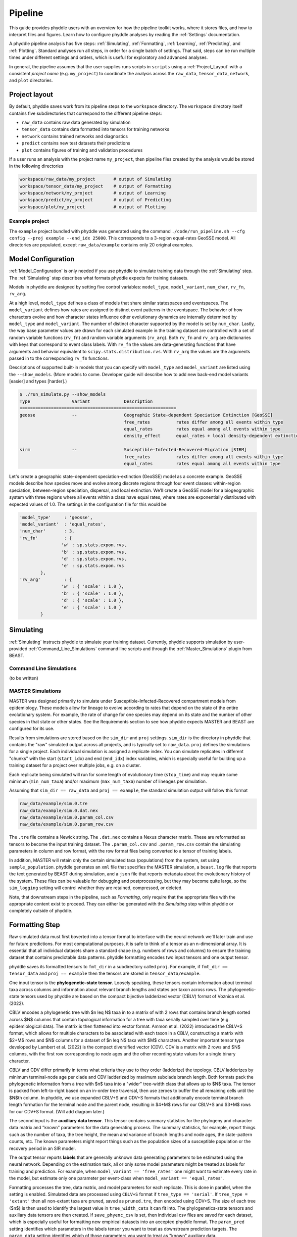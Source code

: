 .. _Pipeline:

Pipeline
========

This guide provides phyddle users with an overview for how the pipeline toolkit works, where it stores files, and how to interpret files and figures. Learn how to configure phyddle analyses by reading the :ref:`Settings` documentation. 

A phyddle pipeline analysis has five steps: :ref:`Simulating`, :ref:`Formatting`, :ref:`Learning`, :ref:`Predicting`, and :ref:`Plotting`. Standard analyses run all steps, in order for a single batch of settings. That said, steps can be run multiple times under different settings and orders, which is useful for exploratory and advanced analyses.

In general, the pipeline assumes that the user supplies runs scripts in ``scripts`` using a :ref:`Project_Layout` with a consistent *project name* (e.g. ``my_project``) to coordinate the analysis across the ``raw_data``, ``tensor_data``, ``network``, and ``plot`` directories.


.. _Project_Layout:

Project layout
--------------

By default, phyddle saves work from its pipeline steps to the ``workspace`` directory. The ``workspace`` directory itself contains five subdirectories that correspond to the different pipeline steps:

* ``raw_data`` contains raw data generated by simulation
* ``tensor_data`` contains data formatted into tensors for training networks
* ``network`` contains trained networks and diagnostics
* ``predict`` contains new test datasets their predictions
* ``plot`` contains figures of training and validation procedures

If a user runs an analysis with the project name ``my_project``, then pipeline files created by the analysis would be stored in the following directories

.. code-block:: shell

	workspace/raw_data/my_project       # output of Simulating
	workspace/tensor_data/my_project    # output of Formatting
	workspace/network/my_project        # output of Learning
	workspace/predict/my_project        # output of Predicting
	workspace/plot/my_project           # output of Plotting

.. _example_project:

Example project
^^^^^^^^^^^^^^^

The ``example`` project bundled with phyddle was generated using the command ``./code/run_pipeline.sh --cfg config --proj example --end_idx 25000``. This corresponds to a 3-region equal-rates GeoSSE model. All directories are populated, except ``raw_data/example`` contains only 20 original examples.



.. _Model_Configuration:

Model Configuration
-------------------

:ref:`Model_Configuration` is only needed if you use phyddle to simulate training data through the :ref:`Simulating` step. The :ref:`Simulating` step describes what formats phyddle expects for training datasets.

Models in phyddle are designed by setting five control variables: ``model_type``, ``model_variant``, ``num_char``, ``rv_fn``, ``rv_arg``.

At a high level, ``model_type`` defines a class of models that share similar statespaces and eventspaces. The ``model_variant`` defines how rates are assigned to distinct event patterns in the eventspace. The behavior of how characters evolve and how character states influence other evolutionary dynamics are internally determined by ``model_type`` and ``model_variant``. The number of distinct character supported by the model is set by ``num_char``. Lastly, the way base parameter values are drawn for each simulated example in the training dataset are controlled with a set of random variable functions (``rv_fn``) and random variable arguments (``rv_arg``). Both ``rv_fn`` and ``rv_arg`` are dictionaries with keys that correspond to event class labels. With ``rv_fn`` the values are data-generating functions that have arguments and behavior equivalent to ``scipy.stats.distribution.rvs``. With ``rv_arg`` the values are the arguments passed in to the corresponding ``rv_fn`` functions.

Descriptions of supported built-in models that you can specify with ``model_type`` and ``model_variant`` are listed using the ``--show_models``. (More models to come. Developer guide will describe how to add new back-end model variants \[easier\] and types \[harder\].)

.. code-block:: shell

	$ ./run_simulate.py --show_models
	Type                Variant             Description
	============================================================
	geosse              --                  Geographic State-dependent Speciation Extinction [GeoSSE]
						free_rates          rates differ among all events within type
						equal_rates         rates equal among all events within type
						density_effect      equal_rates + local density-dependent extinction

	sirm                --                  Susceptible-Infected-Recovered-Migration [SIRM]
						free_rates          rates differ among all events within type
						equal_rates         rates equal among all events within type

Let's create a geographic state-dependent speciation-extinction (GeoSSE) model as a concrete example. GeoSSE models describe how species move and evolve among discrete regions through four event classes: within-region speciation, between-region speciation, dispersal, and local extinction. We'll create a GeoSSE model for a biogeographic system with three regions where all events within a class have equal rates, where rates are exponentially distributed with expected values of 1.0. The settings in the configuration file for this would be

.. code-block:: python

	'model_type'     : 'geosse',
	'model_variant'  : 'equal_rates',
	'num_char'       : 3,
	'rv_fn'          : {
			'w' : sp.stats.expon.rvs,
			'b' : sp.stats.expon.rvs,
			'd' : sp.stats.expon.rvs,
			'e' : sp.stats.expon.rvs
		},
	'rv_arg'         : {
			'w' : { 'scale' : 1.0 },
			'b' : { 'scale' : 1.0 },
			'd' : { 'scale' : 1.0 },
			'e' : { 'scale' : 1.0 }
		}




.. _Simulating:

Simulating
----------

:ref:`Simulating` instructs phyddle to simulate your training dataset. Currently, phyddle supports simulation by user-provided :ref:`Command_Line_Simulations` command line scripts and through the :ref:`Master_Simulations` plugin from BEAST.


.. _Command_Line_Simulations:

Command Line Simulations
^^^^^^^^^^^^^^^^^^^^^^^^
(to be written)

.. _Master_Simulations:

MASTER Simulations
^^^^^^^^^^^^^^^^^^
MASTER was designed primarily to simulate under Susceptible-Infected-Recovered compartment models from epidemiology. These models allow for lineage to evolve according to rates that depend on the state of the entire evolutionary system. For example, the rate of change for one species may depend on its state and the number of other species in that state or other states. See the Requirements section to see how phyddle expects MASTER and BEAST are configured for its use.

Results from simulations are stored based on the ``sim_dir`` and ``proj`` settings. ``sim_dir`` is the directory in phyddle that contains the "raw" simulated output across all projects, and is typically set to ``raw_data``. ``proj`` defines the simulations for a single project. Each individual simulation is assigned a replicate index. You can simulate replicates in different "chunks" with the start (``start_idx``) and end (``end_idx``) index variables, which is especially useful for building up a training dataset for a project over multiple jobs, e.g. on a cluster.

Each replicate being simulated will run for some length of evolutionary time (``stop_time``) and may require some minimum (``min_num_taxa``) and/or maximum (``max_num_taxa``) number of lineages per simulation.

Assuming that ``sim_dir == raw_data`` and ``proj == example``, the standard simulation output will follow this format

.. code-block:: shell

	raw_data/example/sim.0.tre
	raw_data/example/sim.0.dat.nex
	raw_data/example/sim.0.param_col.csv
	raw_data/example/sim.0.param_row.csv


The ``.tre`` file contains a Newick string. The ``.dat.nex`` contains a Nexus character matrix. These are reformatted as tensors to become the input training dataset. The ``.param_col.csv`` and ``.param_row.csv`` contain the simulating parameters in column and row format, with the row format files being converted to a tensor of training labels. 

In addition, MASTER will retain only the certain simulated taxa (populations) from the system, set using ``sample_population``. phyddle generates an ``xml`` file that specifies the MASTER simulation, a ``beast.log`` file that reports the text generated by BEAST during simulation, and a ``json`` file that reports metadata about the evolutionary history of the system. These files can be valuable for debugging and postprocessing, but they may become quite large, so the ``sim_logging`` setting will control whether they are retained, compressed, or deleted.

Note, that downstream steps in the pipeline, such as `Formatting`, only require that the appropriate files with the appropriate content exist to proceed. They can either be generated with the `Simulating` step within phyddle or completely outside of phyddle.

.. _Formatting:

Formatting Step
---------------

Raw simulated data must first boverted into a tensor format to interface with the neural network we'll later train and use for future predictions. For most computational purposes, it is safe to think of a tensor as an n-dimensional array. It is essential that all individual datasets share a standard shape (e.g. numbers of rows and columns) to ensure the training dataset that contains predictable data patterns. phyddle formatting encodes two input tensors and one output tensor.

phyddle saves its formatted tensors to ``fmt_dir`` in a subdirectory called ``proj``. For example, if ``fmt_dir == tensor_data`` and ``proj == example`` then the tensors are stored in ``tensor_data/example``.

One input tensor is the **phylogenetic-state tensor**. Loosely speaking, these tensors contain information about terminal taxa across columns and information about relevant branch lengths and states per taxon across rows. The phylogenetic-state tensors used by phyddle are based on the compact bijective ladderized vector (CBLV) format of Voznica et al. (2022).

CBLV encodes a phylogenetic tree with $n \leq N$ taxa in to a matrix of with 2 rows that contains branch length sorted across $N$ columns that contain topological information for a tree with taxa serially sampled over time (e.g. epidemiological data). The matrix is then flattened into vector format. Ammon et al. (2022) introduced the CBLV+S format, which allows for multiple characters to be associated with each taxon in a CBLV, constructing a matrix with $2+M$ rows and $N$ columns for a dataset of $n \leq N$ taxa with $M$ characters. Another important tensor type developed by Lambert et al. (2022) is the compact diversified vector (CDV). CDV is a matrix with 2 rows and $N$ columns, with the first row corresponding to node ages and the other recording state values for a single binary character.

CBLV and CDV differ primarily in terms what criteria they use to they order (ladderize) the topology. CBLV ladderizes by minimum terminal-node age per clade and CDV ladderized by maximum subclade branch length. Both formats pack the phylogenetic information from a tree with $n$ taxa into a "wider" tree-width class that allows up to $N$ taxa. The tensor is packed from left-to-right based on an in-order tree traversal, then use zeroes to buffer the all remaining cells until the $N$th column. In phyddle, we use expanded CBLV+S and CDV+S formats that additionally encode terminal branch length formation for the terminal node and the parent node, resulting in $4+M$ rows for our CBLV+S and $3+M$ rows for our CDV+S format. (Will add diagram later.)

The second input is the **auxiliary data tensor**. This tensor contains summary statistics for the phylogeny and character data matrix and "known" parameters for the data generating process. The summary statistics, for example, report things such as the number of taxa, the tree height, the mean and variance of branch lengths and node ages, the state-pattern counts, etc. The known parameters might report things such as the population sizes of a susceptible population or the recovery period in an SIR model.

The output tensor reports **labels** that are generally unknown data generating parameters to be estimated using the neural network.  Depending on the estimation task, all or only some model parameters might be treated as labels for training and prediction. For example, when ``model_variant == 'free_rates'`` one might want to estimate every rate in the model, but estimate only one parameter per event-class when ``model_variant == 'equal_rates'``.

Formatting processes the tree, data matrix, and model parameters for each replicate. This is done in parallel, when the setting is enabled. Simulated data are processed using ``CBLV+S`` format if ``tree_type == 'serial'``. If ``tree_type = 'extant'`` then all non-extant taxa are pruned, saved as ``pruned.tre``, then encoded using CDV+S. The size of each tree ($n$) is then used to identify the largest value in ``tree_width_cats`` it can fit into. The phylogenetics-state tensors and auxiliary data tensors are then created. If ``save_phyenc_csv`` is set, then individual csv files are saved for each dataset, which is especially useful for formatting new empirical datasets into an accepted phyddle format. The ``param_pred`` setting identifies which parameters in the labels tensor you want to treat as downstream prediction targets. The ``param_data`` setting identifies which of those parameters you want to treat as "known" auxiliary data.

Formatted tensors are then saved to disk either in simple comma-separated value format or in a compressed HDF5 format. For example, suppose we set ``fmt_dir == 'tensor_data``, ``proj == 'example'``, and ``tree_type == 'serial'``. If we set, it produces ``tensor_format == 'hdf5'``:


.. code-block:: shell

	tensor_data/example/sim.nt200.hdf5
	tensor_data/example/sim.nt500.hdf5

or if ``tensor_format == 'csv'``:

.. code-block:: shell

	sim.nt200.cdvs.data.csv
	sim.nt200.labels.csv
	sim.nt200.summ_stat.csv
	sim.nt500.cdvs.data.csv
	sim.nt500.labels.csv
	sim.nt500.summ_stat.csv

These files can then be processed by the `Learning` step.


.. _Learning:

Learning
--------

`Learning` builds a neural network that can be trained to make predictions based on the tensors made by the `Formatting` step. This step also shuffles the replicate indices and splits the entire dataset into separate training, test, validation, and calibration subsets. The phylogenetic-state tensor is processed by convolutional and pooling layers, while the auxiliary data is processed by dense layers. All input layers are concatenated then pushed into three branches terminating in output layers to produce point estimates and upper and lower prediction intervals. Lastly, the step runs the training procedure and stores its results, including the history and trained network, to file.

When data are read in, they are shuffled, with some set aside for test data (``prop_test``), validation data (``prop_validation``), and calibration data (``prop_calibration``), with the remaining data being used for ``training``. A network must be trained against a particular ``tree_width`` size (see above). The network also must target a particular prediction interval (e.g. ``cpi_coverage == 0.95`` means 95% of test predictions are expected contain the true simulating value) for two-sided conformalized quantile regression). Training runs for a number of intervals given by ``num_epoch`` using batch stochastic gradient descent, with batch sizes given by ``batch_size``. Parameter point estimates use a loss function (e.g. ``loss == 'mse'``; Tensorflow-supported string or function) while lower/upper prediction intervals must use a pinball loss function (hard-coded). Different optimizers can be used to update network weight and bias parameters (e.g. ``optimizer == 'adam'``; Tensorflow-supported string or function).

Training is automatically parallelized using CPUs and GPUs, dependent on how Tensorflow was installed and system hardware. Output files are stored in the directory assigned to ``<lrn_dir>`` in the subdirectory ``<proj>``.


.. _Predicting:

Predicting
----------

`Predicting` loads a new dataset stored in ``<pred_dir>/<proj>`` with filenames ``<pred_prefix.tre>`` and ``<pred_prefix>.dat.nex``. This step then loads a pretrained network and has it predict new point estimates and calibrated prediction intervals based on other project settings. New predictions are then stored into the original ``<pred_dir>/<proj>``.


.. _Plotting:

Plotting
--------

`Plotting` collects all results from the `Formatting`, `Learning`, and `Predicting` steps to compile a set of useful figures, listed below. When results from `Predicting` are available, the step will integrate it into other figures to contextualize where that input dataset and predicted labels fall with respect to the training dataset. Plots are stored within ``<plot_dir>`` in the ``<proj>`` subdirectory. Colors for plot elements can be modified with ``plot_train_color``, ``plot_label_color``, ``plot_test_color``, ``plot_val_color``, ``plot_aux_color``, and ``plot_pred_color`` using common color names or hex codes supported by Matplotlib.

- ``summary.pdf`` contains all figures in a single plot
- ``pred_est_CI.pdf`` - simple plot of point estimates and calibrated prediction intervals for prediction
- ``histogram_aux.pdf`` - histograms of all values in the auxiliary dataset; red line for predicted dataset
- ``pca_aux.pdf`` - pairwise PCA of all values in the auxiliary dataset; red dot for predicted dataset
- ``history_.pdf`` - loss performance across epochs for test/validation datasets for entire network
- ``history_<stat_name>.pdf`` - loss, accuracy, error performance across epochs for test/validation datasets for particular statistics (point est., lower CPI, upper CPI)
- ``train_<label_name>.pdf`` - point estimates and calibrated prediction intervals for training dataset
- ``test_<label_name>.pdf`` - point estimates and calibrated prediction intervals for test dataset
- ``network_architecture.pdf`` - visualization of Tensorflow architecture


